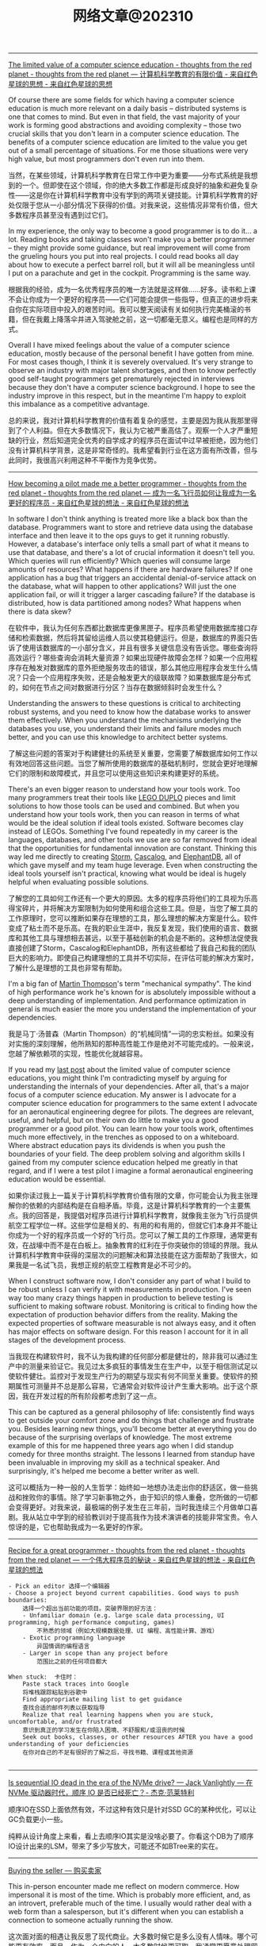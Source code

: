 #+title: 网络文章@202310


----------

[[http://nathanmarz.com/blog/the-limited-value-of-a-computer-science-education.html][The limited value of a computer science education - thoughts from the red planet - thoughts from the red planet --- 计算机科学教育的有限价值 - 来自红色星球的思想 - 来自红色星球的思想]]

Of course there are some fields for which having a computer science education is much more relevant on a daily basis – distributed systems is one that comes to mind. But even in that field, the vast majority of your work is forming good abstractions and avoiding complexity – those two crucial skills that you don't learn in a computer science education. The benefits of a computer science education are limited to the value you get out of a small percentage of situations. For me those situations were very high value, but most programmers don't even run into them.

当然，在某些领域，计算机科学教育在日常工作中更为重要——分布式系统是我想到的一个。但即使在这个领域，你的绝大多数工作都是形成良好的抽象和避免复杂性——这是你在计算机科学教育中没有学到的两项关键技能。计算机科学教育的好处仅限于您从一小部分情况下获得的价值。对我来说，这些情况非常有价值，但大多数程序员甚至没有遇到过它们。

In my experience, the only way to become a good programmer is to do it... a lot. Reading books and taking classes won't make you a better programmer – they might provide some guidance, but real improvement will come from the grueling hours you put into real projects. I could read books all day about how to execute a perfect barrel roll, but it will all be meaningless until I put on a parachute and get in the cockpit. Programming is the same way.

根据我的经验，成为一名优秀程序员的唯一方法就是这样做......好多。读书和上课不会让你成为一个更好的程序员——它们可能会提供一些指导，但真正的进步将来自你在实际项目中投入的艰苦时间。我可以整天阅读有关如何执行完美桶滚的书籍，但在我戴上降落伞并进入驾驶舱之前，这一切都毫无意义。编程也是同样的方式。

Overall I have mixed feelings about the value of a computer science education, mostly because of the personal benefit I have gotten from mine. For most cases though, I think it is severely overvalued. It's very strange to observe an industry with major talent shortages, and then to know perfectly good self-taught programmers get prematurely rejected in interviews because they don't have a computer science background. I hope to see the industry improve in this respect, but in the meantime I'm happy to exploit this imbalance as a competitive advantage.

总的来说，我对计算机科学教育的价值有着复杂的感觉，主要是因为我从我那里得到了个人利益。但在大多数情况下，我认为它被严重高估了。观察一个人才严重短缺的行业，然后知道完全优秀的自学成才的程序员在面试中过早被拒绝，因为他们没有计算机科学背景，这是非常奇怪的。我希望看到行业在这方面有所改善，但与此同时，我很高兴利用这种不平衡作为竞争优势。

----------

[[http://nathanmarz.com/blog/how-becoming-a-pilot-made-me-a-better-programmer.html][How becoming a pilot made me a better programmer - thoughts from the red planet - thoughts from the red planet --- 成为一名飞行员如何让我成为一名更好的程序员 - 来自红色星球的想法 - 来自红色星球的想法]]

In software I don't think anything is treated more like a black box than the database. Programmers want to store and retrieve data using the database interface and then leave it to the ops guys to get it running robustly. However, a database's interface only tells a small part of what it means to use that database, and there's a lot of crucial information it doesn't tell you. Which queries will run efficiently? Which queries will consume large amounts of resources? What happens if there are hardware failures? If one application has a bug that triggers an accidental denial-of-service attack on the database, what will happen to other applications? Will just the one application fail, or will it trigger a larger cascading failure? If the database is distributed, how is data partitioned among nodes? What happens when there is data skew?

在软件中，我认为任何东西都比数据库更像黑匣子。程序员希望使用数据库接口存储和检索数据，然后将其留给运维人员以使其稳健运行。但是，数据库的界面只告诉了使用该数据库的一小部分含义，并且有很多关键信息没有告诉您。哪些查询将高效运行？哪些查询会消耗大量资源？如果出现硬件故障会怎样？如果一个应用程序存在触发对数据库的意外拒绝服务攻击的错误，那么其他应用程序会发生什么情况？只会一个应用程序失败，还是会触发更大的级联故障？如果数据库是分布式的，如何在节点之间对数据进行分区？当存在数据倾斜时会发生什么？

Understanding the answers to these questions is critical to architecting robust systems, and you need to know how the database works to answer them effectively. When you understand the mechanisms underlying the databases you use, you understand their limits and failure modes much better, and you can use this knowledge to architect better systems.

了解这些问题的答案对于构建健壮的系统至关重要，您需要了解数据库如何工作以有效地回答这些问题。当您了解所使用的数据库的基础机制时，您就会更好地理解它们的限制和故障模式，并且您可以使用这些知识来构建更好的系统。


There's an even bigger reason to understand how your tools work. Too many programmers treat their tools like [[https://en.wikipedia.org/wiki/Lego_Duplo][LEGO DUPLO]] pieces and limit solutions to how those tools can be used and combined. But when you understand how your tools work, then you can reason in terms of what would be the ideal solution if ideal tools existed. Software becomes clay instead of LEGOs. Something I've found repeatedly in my career is the languages, databases, and other tools we use are so far removed from ideal that the opportunities for fundamental innovation are constant. Thinking this way led me directly to creating [[http://storm.apache.org][Storm]], [[https://github.com/nathanmarz/cascalog][Cascalog]], and [[https://github.com/nathanmarz/elephantdb][ElephantDB]], all of which gave myself and my team huge leverage. Even when constructing the ideal tools yourself isn't practical, knowing what would be ideal is hugely helpful when evaluating possible solutions.

了解您的工具如何工作还有一个更大的原因。太多的程序员将他们的工具视为乐高得宝碎片，并将解决方案限制为如何使用和组合这些工具。但是，当您了解工具的工作原理时，您可以推断如果存在理想的工具，那么理想的解决方案是什么。软件变成了粘土而不是乐高。在我的职业生涯中，我反复发现，我们使用的语言、数据库和其他工具与理想相去甚远，以至于基础创新的机会是不断的。这种想法促使我直接创建了Storm，Cascalog和ElephantDB，所有这些都给了我自己和我的团队巨大的影响力。即使自己构建理想的工具并不切实际，在评估可能的解决方案时，了解什么是理想的工具也非常有帮助。

I'm a big fan of [[https://twitter.com/mjpt777][Martin Thompson]]'s term "mechanical sympathy". The kind of high performance work he's known for is absolutely impossible without a deep understanding of implementation. And performance optimization in general is much easier the more you understand the implementation of your dependencies.

我是马丁·汤普森（Martin Thompson）的“机械同情”一词的忠实粉丝。如果没有对实施的深刻理解，他所熟知的那种高性能工作是绝对不可能完成的。一般来说，您越了解依赖项的实现，性能优化就越容易。

If you read my [[http://nathanmarz.com/blog/the-limited-value-of-a-computer-science-education.html][last post]] about the limited value of computer science educations, you might think I'm contradicting myself by arguing for understanding the internals of your dependencies. After all, that's a major focus of a computer science education. My answer is I advocate for a computer science education for programmers to the same extent I advocate for an aeronautical engineering degree for pilots. The degrees are relevant, useful, and helpful, but on their own do little to make you a good programmer or a good pilot. You can learn how your tools work, oftentimes much more effectively, in the trenches as opposed to on a whiteboard. Where abstract education pays its dividends is when you push the boundaries of your field. The deep problem solving and algorithm skills I gained from my computer science education helped me greatly in that regard, and if I were a test pilot I imagine a formal aeronautical engineering education would be essential.

如果你读过我上一篇关于计算机科学教育价值有限的文章，你可能会认为我主张理解你的依赖的内部结构是在自相矛盾。毕竟，这是计算机科学教育的一个主要焦点。我的回答是，我提倡对程序员进行计算机科学教育，就像我主张为飞行员提供航空工程学位一样。这些学位是相关的、有用的和有用的，但就它们本身并不能让你成为一个好的程序员或一个好的飞行员。您可以了解工具的工作原理，通常更有效，在战壕中而不是在白板上。抽象教育的红利在于你突破你的领域的界限。我从计算机科学教育中获得的深层次的问题解决和算法技能在这方面帮助了我很大，如果我是一名试飞员，我想正规的航空工程教育是必不可少的。

When I construct software now, I don't consider any part of what I build to be robust unless I can verify it with measurements in production. I've seen way too many crazy things happen in production to believe testing is sufficient to making software robust. Monitoring is critical to finding how the expectation of production behavior differs from the reality. Making the expected properties of software measurable is not always easy, and it often has major effects on software design. For this reason I account for it in all stages of the development process.

当我现在构建软件时，我不认为我构建的任何部分都是健壮的，除非我可以通过生产中的测量来验证它。我见过太多疯狂的事情发生在生产中，以至于相信测试足以使软件健壮。监控对于发现生产行为的期望与现实有何不同至关重要。使软件的预期属性可测量并不总是那么容易，它通常会对软件设计产生重大影响。出于这个原因，我在开发过程的所有阶段都考虑到了这一点。

This can be captured as a general philosophy of life: consistently find ways to get outside your comfort zone and do things that challenge and frustrate you. Besides learning new things, you'll become better at everything you do because of the surprising overlaps of knowledge. The most extreme example of this for me happened three years ago when I did standup comedy for three months straight. The lessons I learned from standup have been invaluable in improving my skill as a technical speaker. And surprisingly, it's helped me become a better writer as well.

这可以概括为一种一般的人生哲学：始终如一地想办法走出你的舒适区，做一些挑战和挫败你的事情。除了学习新事物之外，由于知识的惊人重叠，您所做的一切都会变得更好。对我来说，最极端的例子发生在三年前，当时我连续三个月做单口喜剧。我从站立中学到的经验教训对于提高我作为技术演讲者的技能非常宝贵。令人惊讶的是，它也帮助我成为一名更好的作家。


--------

[[http://nathanmarz.com/blog/recipe-for-a-great-programmer.html][Recipe for a great programmer - thoughts from the red planet - thoughts from the red planet --- 一个伟大程序员的秘诀 - 来自红色星球的想法 - 来自红色星球的想法]]

#+BEGIN_EXAMPLE
- Pick an editor 选择一个编辑器
- Choose a project beyond current capabilities. Good ways to push boundaries:
    选择一个超出当前功能的项目。突破界限的好方法：
    - Unfamiliar domain (e.g. large scale data processing, UI programming, high performance computing, games)
        不熟悉的领域（例如大规模数据处理、UI 编程、高性能计算、游戏）
    - Exotic programming language
        异国情调的编程语言
    - Larger in scope than any project before
        范围比之前的任何项目都大

When stuck:  卡住时：
    Paste stack traces into Google
    将堆栈跟踪粘贴到谷歌中
    Find appropriate mailing list to get guidance
    查找合适的邮件列表以获取指导
    Realize that real learning happens when you are stuck, uncomfortable, and/or frustrated
    意识到真正的学习发生在你陷入困境、不舒服和/或沮丧的时候
    Seek out books, classes, or other resources AFTER you have a good understanding of your deficiencies
    在你对自己的不足有很好的了解之后，寻找书籍、课程或其他资源

#+END_EXAMPLE
------

[[https://jack-vanlightly.com/blog/2023/5/9/is-sequential-io-dead-in-the-era-of-the-nvme-drive][Is sequential IO dead in the era of the NVMe drive? — Jack Vanlightly --- 在 NVMe 驱动器时代，顺序 IO 是否已经死亡？- 杰克·范莱特利]]

顺序IO在SSD上面依然有效，不过这种有效只是针对SSD GC的某种优化，可以让GC负载更小一些。

纯粹从设计角度上来看，看上去顺序IO其实是没啥必要了。你看这个DB为了顺序IO设计出来的LSM，带来了多少写放大，可能还不如BTree来的实在。

--------

[[https://world.hey.com/dhh/buying-the-seller-1520e9dd][Buying the seller --- 购买卖家]]

This in-person encounter made me reflect on modern commerce. How impersonal it is most of the time. Which is probably more efficient, and, as an introvert, preferable much of the time. I usually would rather deal with a web form than a salesperson, but it's different when you can establish a connection to someone actually running the show.

这次面对面的相遇让我反思了现代商业。大多数时候它是多么没有人情味。哪个可能更有效率，而且，作为一个内向的人，大多数时候更可取。我通常更愿意处理网络表单而不是销售人员，但是当您可以与实际运行节目的人建立联系时，情况就不同了。


This is one of those unique advantages available to small and medium-sized businesses, and any type of startup. You can far more easily cultivate and maintain these personal connections. Make the exceptions when that's needed. Be available when it matters. And by doing so, you allow your customers to buy the seller rather than just the product or service. That's a powerful advantage, especially in commodity markets (like payment processing or podcast hosting!).

这是中小型企业和任何类型的初创公司可获得的独特优势之一。您可以更轻松地培养和维护这些人际关系。在需要时例外。在关键时刻随时待命。通过这样做，您可以让您的客户购买卖家，而不仅仅是产品或服务。这是一个强大的优势，尤其是在商品市场（如支付处理或播客托管！

This also represents an opportunity for buyers to directly vote with their wallet for what they'd like to see more of in this world. I'd like to see more businesses run by people like Tom or Bryan, so I've voted for their success with my dollars. It feels good.

这也为买家提供了一个机会，可以直接用他们的钱包投票选出他们希望在这个世界上看到更多的东西。我希望看到更多像汤姆或布莱恩这样的人经营的企业，所以我用我的钱投票支持他们的成功。感觉很好。

------

[[https://mp.weixin.qq.com/s/5ZQkzA_qnbmEqgXAwIWNeg][投资中的节奏与结构]]

**所以生活中的诸多烦恼，很多是因为我们误判了问题的节奏性和结构性，进而做出错误的行为：该面对的时候没有面对，该坚持的时候没有坚持。**

工业革命能不能继续下去？今天看来很简单的问题，当年却受到社会广泛质疑。27 年里，瓦特一步步改良他的蒸汽机，但整个社会层面的质疑从来没有停止过。1781 年，蒸汽机的效率大幅提升，依然有知名化学家质疑能源消耗太大、效率太低。所以如果我们回顾科技发展史，革命性产品从来不是想象中的灵光一现或万众瞩目。科技发展史从来都是以年为单位的日拱一卒。

如果我们在场的创业者、投资人生活在那个时代，都把时间精力花在追逐蒸汽机每天的改良上，我们注定是焦虑的，就像我们今天专注在大模型的进展上一样。因为回头来看，这些都是节奏性问题，我们真正应该花时间的是思考这些科技带给整个社会的结构性改变。

退回 1763 年，你是创业者，你是投资人，你真的需要关注蒸汽机有什么进展吗？真的需要关注效率和能耗问题吗？这些问题真的重要吗？今天在场的每一个人真正应该花时间去思考：我是纺织业的人，还是零售行业的人。在巨大的浪潮里，社会的结构性机会到底是什么？

**所以太多人强调科技的节奏性问题，而忽略了社会的结构性变化。**

--------

[[https://viralinstruction.com/posts/hardware/][What scientists must know about hardware to write fast code 科学家必须了解有关硬件的知识才能编写快速代码]]

挺好的内容，就是没有时间看：)不过好像新东西也不是很多的那种。

----------
[[https://world.hey.com/dhh/we-tried-that-didn-t-work-d9c42fe1][We tried that, didn’t work --- 我们尝试过，但没有成功]]

In our quest for making programming simpler, faster, and prettier, no logical fallacy provides as much of an obstacle as “we tried that, didn’t work”. The fallacy that past failed attempts dictates the scope of what's possible.

在我们追求让编程更简单、更快、更漂亮的过程中，没有什么逻辑谬误能像“我们尝试过，但没有成功”那样成为最大的障碍。过去失败的尝试决定了可能性的范围，这是一个谬论。

That just because someone, somewhere, one time attempted something similar and failed, nobody else should try. That lowering our collective ambition to whatever was unachievable by others is somehow good.

仅仅因为某人在某个地方曾经尝试过类似的事情但失败了，那么其他人就不应该尝试。将我们的集体野心降低到其他人无法实现的目标上，这在某种程度上是件好事。

There would be no human progress if we all quit trying after any unsuccessful attempt.

如果我们在任何不成功的尝试之后都放弃尝试，就不会有人类进步。

This fallacy is bad enough when it talks about what hasn’t yet successfully been achieved, but it’s downright bewildering when it’s trotted out to refute the reality of what’s already been proven possible.

当它谈论尚未成功实现的事情时，这种谬论已经够糟糕的了，但当它被用来反驳已经被证明可能的现实时，它就完全令人困惑了。

That's how progress usually happens! By someone doing something different than whoever went before them in pursuit of the same goal. But instead of recognizing that, and perhaps becoming just a bit curious at how it was done, the "we tried that, didn't work" fallacy sucks people into the small world of "can't".

进步通常就是这样发生的！一个人为了追求同一目标而做一些与之前的人不同的事情。但是，“我们尝试过，但没有成功”的谬论并没有认识到这一点，也许只是对它是如何做到的感到有点好奇，而是将人们带入了“不能”的小世界。

Making programming better requires a willingness to test your priors. To question your assumptions. To recognize the half-life of facts. Yes, how we built HEY wasn't feasible prior to 2020, [[https://world.hey.com/dhh/modern-web-apps-without-javascript-bundling-or-transpiling-a20f2755][before import maps opened the door]]. So if your mental model of the web is soaked in the possibilities of 2010-2020, I understand your skepticism, but please don't let it restrict your ability to appreciate the progress happening now.

让编程变得更好需要愿意测试你的先验知识。质疑你的假设。认识事实的半衰期。是的，在 2020 年之前，在导入地图打开大门之前，我们构建 HEY 的方式是不可行的。因此，如果您对网络的心理模型沉浸在 2010-2020 年的可能性中，我理解您的怀疑，但请不要让它限制您欣赏现在正在发生的进步的能力。

------

[[https://select.dev/posts/snowflake-range-join-optimization][How to speed up range joins joins in Snowflake by 300x --- 如何将 Snowflake 中的范围连接速度加快 300 倍]]

大概看懂了意思，就是如果是范围连接的话：
1. 将范围首先映射成为一个unique id
2. 然后在范围连接之前，首先使用unique id来做等值连接
3. 等值连接完成之后其实就可以排除了大部分数据，之后的范围连接就比较快
4. 这里的假设就是等值连接比范围连接要快。

------

[[https://brooker.co.za/blog/2023/03/23/economics.html][Surprising Scalability of Multitenancy - Marc's Blog --- 多租户令人惊讶的可扩展性 - Marc 的博客]]

When most folks talk about the economics of cloud systems, their focus is on automatically scaling for long-term seasonality: changes on the order of days (_fewer people buy things at night_), weeks (_fewer people visit the resort on weekdays_), seasons, and holidays. Scaling for this kind of seasonality is useful and important, but there's another factor that can be even more important and is often overlooked: short-term peak-to-average. Roughly speaking, the cost of a system scales with its (short-term[[https://brooker.co.za/blog/2023/03/23/economics.html#foot1][1]]) peak traffic, but for most applications the value the system generates scales with the (long-term) average traffic.

当大多数人谈论云系统的经济性时，他们的重点是针对长期季节性的自动扩展：按天（晚上买东西的人减少）、周（工作日访问度假村的人减少）、季节变化和假期。针对这种季节性进行调整是有用且重要的，但还有另一个因素可能更重要且经常被忽视：短期峰值与平均值。粗略地说，系统的成本随其（短期 [[https://brooker.co.za/blog/2023/03/23/economics.html#foot1][1]] ）峰值流量而变化，但对于大多数应用程序来说，系统产生的价值随（长期）平均流量而变化。

The gap between "paying for peak" and "earning on average" is critical to understand how the economics of large-scale cloud systems differ from traditional single-tenant systems.
“支付高峰费用”和“平均收入”之间的差距对于理解大规模云系统的经济性与传统单租户系统有何不同至关重要。

It's important because multi-tenancy (i.e. running a lot of different workloads on the same system) very effectively reduces the peak-to-average ratio that the overall system sees. This is highly beneficial for two reasons. The first-order reason is that it improves the economics of the underlying system, by bringing costs (proportional to _peak_) closer to value (proportional to _average_). The second-order benefit, and the one that is most directly beneficial to cloud customers, is that it allows individual workloads to have higher peaks without breaking the economics of the system.

这很重要，因为多租户（即在同一系统上运行许多不同的工作负载）非常有效地降低了整个系统的峰值与平均比率。由于两个原因，这是非常有益的。第一个原因是它通过使成本（与峰值成比例）更接近价值（与平均值成比例）来改善基础系统的经济性。第二个好处，也是对云客户最直接有利的好处，是它允许单个工作负载拥有更高的峰值，而不会破坏系统的经济性。

Most people would call that _scalability_.

大多数人会称之为可扩展性。

Andy makes a lot of interesting point here, but the key one has got to do with the difference between the _per object_ heat distribution, the _per aggregate_ heat distribution, and the _system-wide_ heat distribution.

安迪在这里提出了很多有趣的观点，但关键的一点与每个对象的热量分布、每个聚合的热量分布和系统范围的热量分布之间的差异有关。

#+BEGIN_QUOTE
Scale allows us to deliver performance for customers that would otherwise be prohibitive to build.

规模使我们能够为客户提供原本难以实现的性能。
#+END_QUOTE

Here, Andy is talking about that second-order benefit. By spreading customers workloads over large numbers of storage devices, S3 is able to support individual workloads with peak-to-average ratios that would be prohibitively expensive in any other architecture. Importantly, this happens without increasing the peak-to-average of the overall system, and so comes without additional cost to customers or the operator.

在这里，安迪谈论的是二阶效益。通过将客户工作负载分散到大量存储设备上，S3 能够以峰值平均比支持单个工作负载，而这在任何其他架构中都极其昂贵。重要的是，这种情况的发生不会增加整个系统的峰均比，因此不会给客户或运营商带来额外成本。

------

[[https://jack-vanlightly.com/blog/2023/9/25/on-the-future-of-cloud-services-and-byoc][On the future of cloud services and BYOC — Jack Vanlightly]]

下面是ChatGPT的总结内容，我觉得写的挺好的。BYOC安全性和可控性相比SaaS要好点，但是这种安全性本质上还是比较低的，BYOC上的代码其实可以做许多事情。BYOC的运行成本，网络复杂性，以及计费方式其实都比SaaS要复杂许多，感觉对于中小客户来说，SaaS应该是更好的选择。对于大客户，如果运行服务的公司足够reliable的话，那么其实选择SaaS本身没有什么安全问题。

**下面是对这篇文章的总结**

BYOC（Bring Your Own Cloud）的概念
- BYOC是一种部署模型，介于SaaS云服务和现场部署之间。
- 供应商在客户账户的VPC中部署其软件，但为客户管理大部分管理工作。
- BYOC并非新概念，与90年代的MSP（Managed Service Provider）类似，指的是在客户或第三方数据中心部署IT基础架构的管理和运营的外包通用术语。
- BYOC对于习惯于现场、自托管模型的客户而言可能具有吸引力，这些客户希望保留一定程度的控制和可见性，但不再希望自己操作软件。

BYOC的承诺和挑战
- **安全性**：虽然BYOC模型看似通过保留数据在您的账户中提供更好的安全性，但深入探讨后，这一点并不完全站得住脚。关键的风险（如谁可以访问数据所在的机器？谁可以将代码安装到这些机器上？代码的作用是什么？等）仍然存在。
- **运营效率**：BYOC在运营模型中引入了额外的开销和摩擦，这可能表现为较差的服务质量和业务难以保持其动力并发展服务。
- **责任边界的明确性**：这也是一个需要考虑的问题。

BYOC的安全性
- BYOC模型下，供应商可以在两个极端运作：极度封闭（供应商无法部署代码、更改基础架构、调试等）和极度开放（供应商可以全权部署、更改、调试、访问运行实例和数据等）。
- 无论是BYOC还是SaaS云服务，极度封闭的限制在实践中都不起作用，因为您不能让供应商对您的服务的运营负责；而在这些限制下的可靠性也会受到严重损害。
- 极度开放的限制由于更直观的原因而不起作用：简单地说，没有任何东西阻止任何人（无论是BYOC还是SaaS）访问他们想要的任何东西。

BYOC的网络复杂性和成本
- BYOC依赖于私有网络进行VPC间的连接（这在SaaS中是可以避免的），这对客户来说是一个额外的头痛，因为现在他们必须找出一个VPC间连接策略。
- BYOC的网络选项（例如VPC Peering、VPC Sharing、Private Link（PL）或Transit Gateways（TGW））或带来额外的操作负担，或带来安全风险，或带来额外的费用。

BYOC的成本承诺
- BYOC的定价基于软件的订阅，不包括其所需的基础设施或私有网络和安全的额外开销。
- BYOC的初始价格不是客户最终要支付的真实成本。更糟的是，客户会收到两次账单，并且必须整理出哪些费用属于BYOC服务，这些真实的BYOC成本最终被埋在其他CSP成本的山中。


**以下是一些关于SaaS相对于BYOC的优势的讨论：**

安全性
- 文章指出，尽管BYOC模型在表面上看起来通过保留数据在您的账户中提供更好的安全性，但这并不意味着您解决了安全问题。关键的风险（例如谁可以访问数据所在的机器？谁可以将代码安装到这些机器上？代码的作用是什么？等）仍然存在。
- SaaS云服务通过一种机制处理这个问题，即**客户控制的数据加密**。例如，在Confluent、Snowflake、Mongo和大多数其他SaaS数据产品中，您可以随时撤销加密密钥，以关闭供应商对数据的访问。

运营效率
- 文章提到，BYOC在运营模型中引入了额外的开销和摩擦，这可能表现为较差的服务质量和业务难以保持其动力并发展服务。
- SaaS模型通常包括所有成本，包括底层的计算、存储、网络、安全人员/基础设施和支持，这可能使其在运营效率方面具有优势。

责任边界的明确性
- SaaS提供商通常会负责软件的所有方面，包括安全、维护和更新，这为客户提供了一个清晰的责任边界。
- 相比之下，BYOC模型可能在这方面存在一些模糊性，因为它部署在客户的环境中，但并不完全处于与他们其他代码相同的信任级别。

网络复杂性和成本
- 文章强调，BYOC依赖于私有网络进行VPC间的连接，这对客户来说是一个额外的头痛，因为现在他们必须找出一个VPC间连接策略。
- SaaS模型通常不需要客户处理这些网络复杂性和成本。

成本和计费
- BYOC的定价基于软件的订阅，不包括其所需的基础设施或私有网络和安全的额外开销。
- SaaS提供商通常包括所有成本，包括底层的计算、存储、网络、安全人员/基础设施和支持，这可能使其在成本和计费的透明度和简单性方面具有优势。

------
[[https://justinyan.me/post/5750][枫影夜读 #186 胡安焉 – 《我在北京送快递》 | 枫言枫语]]

胡安焉过去从事的工作虽无文字表达的需求，但也有些工作有大量的空余时间，比如他开服装店的时候，闲下来的时间他做了大量阅读，后来赋闲在家，亦拿起笔来多有创作。是以作者文笔流畅，在书中时有精辟见解，颇为好读，更时有收获。虽然作者自觉本作更侧重“记录”而非“严肃创作”，但有时这种随笔写作反而更显真实。而作者多年来在社会中摸爬滚打，写下之文字平淡间透着辛酸，令人感慨世间不易的同时亦觉无可奈何。

比如在德邦物流，面试完的人，男的会被安排三天无薪倒包工作，女的则去打包。这是作者所在组最繁重的工作，作者以为：

#+BEGIN_QUOTE
“只有在工作强度最大的岗位上，双方才能看清彼此是否合适，从而减少因为误解而产生的没合作多久就‘分手’的情况。”
#+END_QUOTE

此见足显作者多年江湖经验。

又比如有一位身材瘦小的女孩被送来试工，其实这样的人不太适合这份工作，手脚慢还会拖累全组。组长叮嘱大家不要帮她。

#+BEGIN_QUOTE
“越是她这样弱不禁风的人，我们越不能帮，因为帮她无异于误导她，令她以为自己可以胜任。必须让她吃足苦头，若最后她还是觉得自己能干，那才是真的能干。”
#+END_QUOTE

这些经验与道理无疑同“理想世界人人平等”，或象牙塔中崇尚的互帮互助格格不入。但这才是这个纷繁复杂的世界真实运作的方式。无论在哪一个岗位上，强行“帮助”不适合这个环境的人，也许在经济上行阶段，世界尚有余力可以“包容”，可一旦潮水退去，裸泳者终将醒目无比。

------

[[https://blog.codingnow.com/2023/09/boardgame_subdomain.html][云风的 BLOG: 桌面游戏的分类]]

所有在桌面玩的游戏都算作桌面游戏。几乎所有的人都玩过，比如象棋、围棋、扑克。如果不计这些传统的抽象游戏，我玩现代桌面游戏已经有十多年了。过去，是和朋友一起玩，而最近几年，更多的是和家人（小孩）一起玩。和许多不玩现代桌游的人想象的不一样，虽然电子游戏脱胎于桌面游戏，但桌面游戏却并没有被淘汰，反而一直在推陈出新，每年都有许多新的佳作面世。

玩桌游这么些年，我发现桌游其实可以分出几个子类。像我这些各种桌游都玩的玩家很多，但有相当一部分人专注于特别一个子类，对其它类的桌游兴趣不大。有时，隐隐觉得不同子类之间还有一些鄙视链存在。

我们很多时候提到桌游，并不指大多数人都会玩的棋牌（象棋、扑克、麻将等）。其实，这些的确和在桌游店里玩到的桌游有很大的不同，它们历史悠久，早已没有知识版权的保护。这类棋牌游戏可算作桌面游戏的一个大的子类，即抽象类桌游。可以说，人人都是桌游玩家，想在身边找出一个从没玩过棋牌的人恐怕很难。但也不是所有抽象类游戏都是古老的棋牌，也有很多近年类的新作相当有趣。比如我很喜欢的 Azul （花砖物语）就在家经常开。

我们还可以把专门为 6 岁以下儿童玩的桌游归为另一个子类，儿童类桌游。如果成人玩这些游戏的话，恐怕会因为缺乏挑战而索然无味。我家娃还小的时候，我有几年特别关注这类游戏，想带着娃玩。如果娃太小的话，多半只能玩玩物理类的游戏、敲砖块、搭积木之类。现在娃大了，这些游戏早就束之高阁。一些供成人玩的著名桌游有时也会把规则裁剪掉，出一些儿童版本：卡坦岛、卡卡颂、石器时代这些都有儿童版。

当娃大一点，在家就有很多游戏可以选择了。这类游戏往往会贴上家庭游戏的标签。另一种是朋友聚会活跃气氛的聚会类游戏。在 boardgamegeek 上，家庭游戏和聚会游戏是两个大的分类。我觉得没必要分开。风靡一时的狼人杀、三国杀、剧本杀等一系列杀就是聚会游戏的典型。酒吧里的骰子游戏（同时也是一种抽象类游戏）也是这类游戏中最为普及的。说起杀人类游戏，我最喜欢的是抵抗组织：阿瓦隆，规则严谨，玩起来颇有策略性。

另一个大的子类是（卡牌）构筑类游戏。最著名的就是万智牌。这类游戏通常需要玩家在当局游戏外（购买）收集卡牌，构筑自己的牌库，然后再和对手玩游戏。也有一些不和对手玩，而是单人或协作性质的。也未必是卡牌的形式，像战锤系列，就需要玩家在游戏外收集大量的军队模型。这类游戏颇有深度，单款游戏就可以玩上数年甚至十年以上。

还有一个小众的群体是兵棋。它有通常包括设计好的地图、推演用的抽象棋子、以及整套推演规则。通过回合制进行战争模拟。它现在甚至在真实战争中实战应用，而不仅仅停留在桌游游戏中。兵棋玩起来繁杂，入坑不易，如果桌游有鄙视链的话，这算是鄙视链顶端的存在。现在也有一些对兵棋轻量化的改良，例如战争之道 Battle Lore 我就挺喜欢的。

最接近大部分电脑游戏的桌游是 RPG 。为了和电脑游戏区分开，现在通常把桌面上进行的称为 TRPG 。这种游戏往往是围绕一个故事主题展开，玩家按故事背景设计规则，扮演故事中的角色。这类玩家把玩游戏称为跑团。但我觉得还有许多桌游也可以归到这个子类中。例如，瘟疫危机的传承版，也可以一组人长期玩下去（可以连续玩上十多盘，持续几个月时间）；近年来还有像魔镇惊魂 Arkham horror 这样的组队一起玩的主题游戏也可以归为此类。

剩下的就是花样繁多的策略类桌游了。也有人称它们为德式桌游，欧式桌游等。它们的特点就是单局几十分钟到数小时，每局游戏之间相互独立，需要使用策略来玩。大部分属于对抗性游戏，参与的玩家之间有胜有负。也有一部分游戏是相互协作性质的，共同达成目标。如果不想和人打交道，或找不到玩友，也有不少游戏设计有单人模式，一个人就可以挑战系统。关于这部分桌游，五花八门，往下还可以再细分更多分类。等下次再从桌游的游戏机制方面展开来谈。

------

[[https://mp.weixin.qq.com/s/mvRBDwzVebz4BGAEr8MMtw][如果高效学习有什么秘诀的话，那就都在这里了：)]]

**不要完美主义**

仔细想，这种“完美主义害死人”的例子特别多。我看到过很多同学，其实是在学习的路上，被自己的“完美主义”逼得“放弃了”——由于学习中有一点没有做好，遭受到了一点点挫折，最终就放弃了整个学习计划。每个人都一定要接受自己的不完美。想开一点：我们都不是小升初考了满分，才能上初中的；也不是中考考了满分，才能读高中的；更不是高考考了满分，才能念大学的；将来也不会是大学所有科目都是满分，才能出来工作。不完美其实是常态，根本不会影响我们学习更多更深入的内容。但是在自学过程中，很多同学却要求自己在自己制定的每一步计划中都达到“完美”，才进行下一步。最终结果，通常都是“放弃”。

**不要过度“学习路径依赖”，学习要冲着自己的目标去。**

现在信息太发达了，对于大多数领域的知识，网上会有很多所谓的“学习路径”。我不是说这些学习路径没有用，但是不能“过度”依赖这些所谓的学习路径。

比如，很多同学想学机器学习，大多数学习路径都会告诉你，机器学习需要数学基础。于是，很多同学就转而学习数学去了，非要先把数学学好再去学机器学习。可是发现数学怎么也学不好（在这里，可能完美主义的毛病又犯了），而机器学习却一点儿都没学。最终放弃了机器学习，非常可惜。其实，如果真正去接触机器学习，就会发现，至少在入门阶段，机器学习对数学的要求没有那么高。正因为如此，我一直建议：只要你在本科接触过高数，线数，概率这些科目的基础概念，想学机器学习，就去直接学习机器学习。学习过程中发现自己的数学不够用，再回头补数学。在这种情况下，数学学习得也更有目标性，其实效果更好。在这里，我忍不住要打一个我的课程广告，入门机器学习不妨尝试我在慕课网的《Python3入门机器学习》，学过的同学都说好：)

**不要迷信权威的“好”教材。**

不是说权威教材不好，而是每一本教材都有其预设的读者群，如果你不在这个预设的读者群的范畴里，教材再好也没用。最简单的例子：再好的高数教材，对于小学生来说，都是一堆废纸。

我经常举的一个例子是《算法导论》。我个人建议如果你是研究生或者博士生，已经有了一定的算法底子，才应该去阅读《算法导论》。但是对大多数本科同学，尤其是第一次接触算法的同学，《算法导论》实在不是一个好的教材。但很可惜，很多同学在学习中有上面的两个毛病，既过度路径依赖，别人说《算法导论》好，学习算法要走学《算法导论》这个路径，自己就不探索其他更适合自己的学习路径了，一头扎进《算法导论》里；同时还“完美主义”的倾向，对于《算法导论》的前几章，学习的事无巨细，但其实接触了很多在初学算法时没必要学习的内容。最后终于觉得自己学不下去了，放弃了对“算法”整个学科的学习。认为算法太难了。

诚然，算法不容易，但是，一上来就抱着《算法导论》啃，实在是选择了一条完全没必要的，更难的，甚至可能是根本走不通的路。对于一个领域的学习，了解市面上有什么好的教材是必要的，单也不能迷信权威教材。每个人必须要去探索学习如何寻找适合自己的学习材料。

**不要看不起“薄薄”的“傻”教材，这些你看不起的学习材料，可能是你入门某个领域的关键。**

很多同学问我最初学习算法的是什么教材，我告诉他们是这本教材：《算法设计与分析基础》。在这里，我完全没有推荐这本教材的意思。事实上，现在我有点儿“鄙视”这本教材。因为我在学习它的过程中，发现这本教材有很多错误（帮助它纠正错误其实也提高了我的水平：）当然，现在这本书的版本可能也和我当时学习的版本不同了，大部分错误应该已经纠正了。)但它确实是我的一本很重要的算法启蒙教材。关键原因是，它够薄。

在大多数时候，如果有人问我教材推荐，基本上我的回答都是，如果是入门水平：随便找一本在京东，亚马逊，豆瓣上，评分不太差的“薄”的教材，就ok了。在这里，关键字是够“薄”。因为“薄”的教材能让你以最快的速度看完，对整个学科有一个全盘的认识：这个领域是做什么的？解决什么问题了？整体解决问题的思路是怎样？解决问题的方法大致是怎样划分的？一些最基础的方法具体是怎样的。这些在初学阶段是至关重要！是让你全盘把握整个领域脉络的。虽然通过这么一本薄薄的教材，你的脉络把握肯定不够全面细致，但比没有强太多！我看过不少同学，一上来学习《算法导论》，关于复杂度分析的笔记做了好几页，然后就放弃了，可是连什么是动态规划都不知道。这样完全没有对“算法”这个领域有全面的认识，甚至可以说根本没有学过“算法”！先用薄教材入门，再找“厚”教材，细细体会其中的细节，是我百试不爽的学习方法。

**不要迷信单一教材**

很多同学非要我推荐一本具体的“薄”教材入门，说实话，很多时候让我有点儿哭笑不得。因为我随便推荐一本，我确实不敢保证它是“最好的”，“最适合你的”，但是各个领域那么多教材，我又不可能都一一看过，一一比较过。最最重要的是，我的学习经验告诉我，在大多数情况下，学习不是一本固定教材可以搞定的。非要找到一本“最适合自己的”教材，然后就一头扎进去，其实是不科学的。我印象很深刻，我读本科的时候，那会儿申请了一个项目，要做一个网站（那时候服务端都用ASP.NET），我一口气从图书馆借了10本ASP.NET的教材，然后以一本最薄的书为主干去看，发现这本书介绍不清楚的概念，马上就从其他书里找答案。通常不同的作者对同一个事物从不同的角度做解读，是能够帮助你更深刻的认识一个概念的。基本上一个月的时间，我就从一个完全的网站搭建小白，做出了这个项目需要的那个网站。这个习惯我一直延续，研究生的时候，对什么领域感兴趣了，第一件事就是到图书馆，借十本相关书籍回来翻看。

但是，大多数同学喜欢仅仅扎进一本书里，一旦选定了自己的学习材料，就对其他材料充耳不闻，甚至是排斥的心理。这种做法，一方面又是“完美主义”的表现——非要把这本教材学透；另一方面，其实也是“犯懒”的表现，不愿意多翻翻，多看看，自己多比较比较，自己去寻找最适合自己的材料，一味地盲目相信所谓“大神”的推荐，殊不知，这些推荐，不一定是更适合自己的材料；更何况，还有很多大神，明明是靠不出名的“薄”教材入的门，但给别人做推荐的时候，就突然变成自己是算法奇才，自幼阅读《算法导论》而所成的神话了：)
